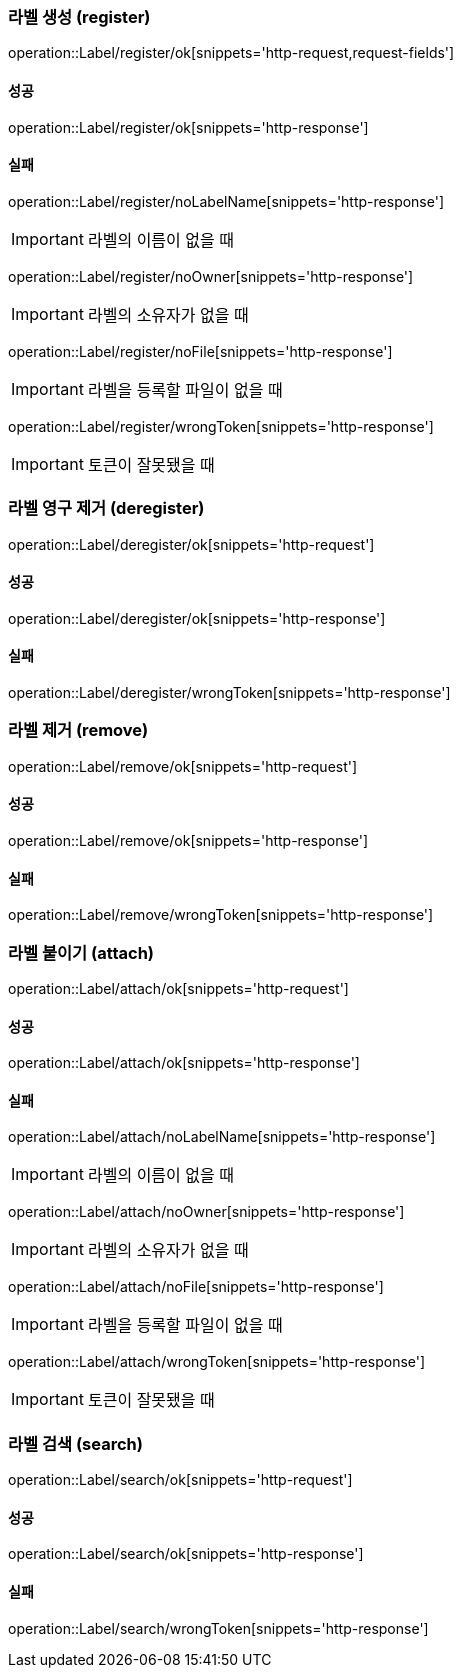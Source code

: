 === 라벨 생성 (register)

operation::Label/register/ok[snippets='http-request,request-fields']

==== 성공

operation::Label/register/ok[snippets='http-response']

==== 실패

operation::Label/register/noLabelName[snippets='http-response']

IMPORTANT: 라벨의 이름이 없을 때

operation::Label/register/noOwner[snippets='http-response']

IMPORTANT: 라벨의 소유자가 없을 때

operation::Label/register/noFile[snippets='http-response']

IMPORTANT: 라벨을 등록할 파일이 없을 때

operation::Label/register/wrongToken[snippets='http-response']

IMPORTANT: 토큰이 잘못됐을 때

=== 라벨 영구 제거 (deregister)

operation::Label/deregister/ok[snippets='http-request']

==== 성공

operation::Label/deregister/ok[snippets='http-response']

==== 실패

operation::Label/deregister/wrongToken[snippets='http-response']

=== 라벨 제거 (remove)

operation::Label/remove/ok[snippets='http-request']

==== 성공

operation::Label/remove/ok[snippets='http-response']

==== 실패

operation::Label/remove/wrongToken[snippets='http-response']

=== 라벨 붙이기 (attach)

operation::Label/attach/ok[snippets='http-request']

==== 성공

operation::Label/attach/ok[snippets='http-response']

==== 실패

operation::Label/attach/noLabelName[snippets='http-response']

IMPORTANT: 라벨의 이름이 없을 때

operation::Label/attach/noOwner[snippets='http-response']

IMPORTANT: 라벨의 소유자가 없을 때

operation::Label/attach/noFile[snippets='http-response']

IMPORTANT: 라벨을 등록할 파일이 없을 때

operation::Label/attach/wrongToken[snippets='http-response']

IMPORTANT: 토큰이 잘못됐을 때

=== 라벨 검색 (search)

operation::Label/search/ok[snippets='http-request']

==== 성공

operation::Label/search/ok[snippets='http-response']

==== 실패

operation::Label/search/wrongToken[snippets='http-response']